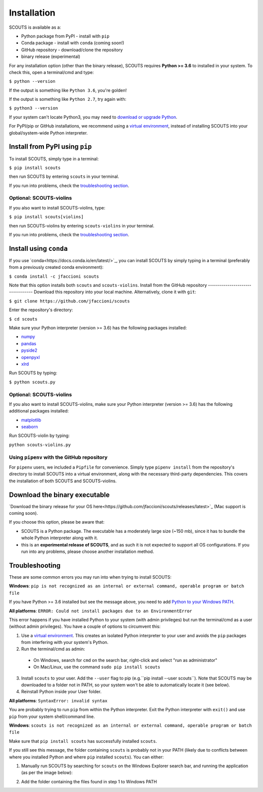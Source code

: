Installation
============
SCOUTS is available as a:

* Python package from PyPI - install with ``pip``
* Conda package - install with ``conda`` (coming soon!)
* GitHub repository - download/clone the repository
* binary release (experimental)

For any installation option (other than the binary release), SCOUTS requires **Python >= 3.6** to installed in your system. To check this, open a terminal/cmd and type:

``$ python --version``

If the output is something like ``Python 3.6``, you're golden!

If the output is something like ``Python 2.7``, try again with:

``$ python3 --version``

If your system can't locate Python3, you may need to `download or upgrade Python <https://www.python.org/>`_.

For PyPI/pip or GitHub installations, we recommend using a `virtual environment <https://docs.python.org/3/tutorial/venv.html>`_, instead of installing SCOUTS into your global/system-wide Python interpreter.

Install from PyPI using ``pip``
-------------------------------
To install SCOUTS, simply type in a terminal:

``$ pip install scouts``

then run SCOUTS by entering ``scouts`` in your terminal.

If you run into problems, check the `troubleshooting section <./install.html#troubleshooting>`_.

Optional: SCOUTS-violins
^^^^^^^^^^^^^^^^^^^^^^^^
If you also want to install SCOUTS-violins, type:

``$ pip install scouts[violins]``

then run SCOUTS-violins by entering ``scouts-violins`` in your terminal.


If you run into problems, check the `troubleshooting section <./install.html#troubleshooting>`_.

Install using ``conda``
-----------------------
If you use `conda<https://docs.conda.io/en/latest/>`_, you can install SCOUTS by simply typing in a terminal (preferably from a previously created conda environment):

``$ conda install -c jfaccioni scouts``

Note that this option installs both ``scouts`` and ``scouts-violins``.
Install from the GitHub repository
----------------------------------
Download this repository into your local machine. Alternatively, clone it with ``git``\ :

``$ git clone https://github.com/jfaccioni/scouts``

Enter the repository's directory:

``$ cd scouts``

Make sure your Python interpreter (version >= 3.6) has the following packages installed:

* `numpy <http://www.numpy.org/>`_
* `pandas <https://pandas.pydata.org/>`_
* `pyside2 <https://wiki.qt.io/Qt_for_Python>`_
* `openpyxl <https://openpyxl.readthedocs.io/en/stable/>`_
* `xlrd <https://xlrd.readthedocs.io/en/latest/>`_

Run SCOUTS by typing:

``$ python scouts.py``

Optional: SCOUTS-violins
^^^^^^^^^^^^^^^^^^^^^^^^
If you also want to install SCOUTS-violins, make sure your Python interpreter (version >= 3.6) has the following additional packages installed:


* `matplotlib <https://matplotlib.org/>`_
* `seaborn <https://seaborn.pydata.org/>`_

Run SCOUTS-violin by typing:

``python scouts-violins.py``

Using ``pipenv`` with the GitHub repository
^^^^^^^^^^^^^^^^^^^^^^^^^^^^^^^^^^^^^^^^^^^
For ``pipenv`` users, we included a ``Pipfile`` for convenience. Simply type ``pipenv install`` from the repository's directory to install SCOUTS into a virtual environment, along with the necessary third-party dependencies. This covers the installation of both SCOUTS and SCOUTS-violins.

Download the binary executable
------------------------------
`Download the binary release for your OS here<https://github.com/jfaccioni/scouts/releases/latest>`_ (Mac support is coming soon).

If you choose this option, please be aware that:

* SCOUTS is a Python package. The executable has a moderately large size (~150 mb), since it has to bundle the whole Python interpreter along with it.
* this is an **experimental release of SCOUTS**\ , and as such it is not expected to support all OS configurations. If you run into any problems, please choose another installation method.

Troubleshooting
---------------
These are some common errors you may run into when trying to install SCOUTS:

**Windows**: ``pip is not recognized as an internal or external command, operable program or batch file``

If you have Python >= 3.6 installed but see the message above, you need to add `Python to your Windows PATH <https://datatofish.com/add-python-to-windows-path/>`_.

**All platforms**: ``ERROR: Could not install packages due to an EnvironmentError``

This error happens if you have installed Python to your system (with admin privileges) but run the terminal/cmd as a user (without admin privileges). You have a couple of options to circumvent this:

1) Use a `virtual environment <https://docs.python.org/3/tutorial/venv.html>`_. This creates an isolated Python interpreter to your user and avoids the ``pip`` packages from interfering with your system's Python.
2) Run the terminal/cmd as admin:
  - On Windows, search for ``cmd`` on the search bar, right-click and select "run as administrator"
  - On Mac/Linux, use the command ``sudo pip install scouts``
3) Install ``scouts`` to your user. Add the ``--user`` flag to pip (e.g.``pip install --user scouts``). Note that SCOUTS may be downloaded to a folder not in PATH, so your system won't be able to automatically locate it (see below).
4) Reinstall Python inside your User folder.

**All platforms**: ``SyntaxError: invalid syntax``

You are probably trying to run ``pip`` from within the Python interpreter. Exit the Python interpreter with ``exit()`` and use ``pip`` from your system shell/command line.

**Windows**: ``scouts is not recognized as an internal or external command, operable program or batch file``

Make sure that ``pip install scouts`` has successfully installed ``scouts``.

If you still see this message, the folder containing ``scouts`` is probably not in your PATH (likely due to conflicts between where you installed Python and where ``pip`` installed ``scouts``). You can either:

1) Manually run SCOUTS by searching for ``scouts`` on the Windows Explorer search bar, and running the application (as per the image below):

.. image:: _static/scouts_search.png
   :scale: 50%
   :alt: Searching for SCOUTS script
   :align: center

2) Add the folder containing the files found in step 1 to Windows PATH

